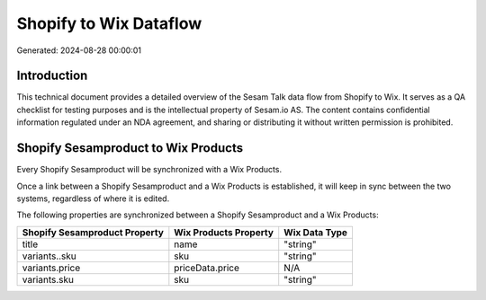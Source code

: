 =======================
Shopify to Wix Dataflow
=======================

Generated: 2024-08-28 00:00:01

Introduction
------------

This technical document provides a detailed overview of the Sesam Talk data flow from Shopify to Wix. It serves as a QA checklist for testing purposes and is the intellectual property of Sesam.io AS. The content contains confidential information regulated under an NDA agreement, and sharing or distributing it without written permission is prohibited.

Shopify Sesamproduct to Wix Products
------------------------------------
Every Shopify Sesamproduct will be synchronized with a Wix Products.

Once a link between a Shopify Sesamproduct and a Wix Products is established, it will keep in sync between the two systems, regardless of where it is edited.

The following properties are synchronized between a Shopify Sesamproduct and a Wix Products:

.. list-table::
   :header-rows: 1

   * - Shopify Sesamproduct Property
     - Wix Products Property
     - Wix Data Type
   * - title
     - name
     - "string"
   * - variants..sku
     - sku
     - "string"
   * - variants.price
     - priceData.price
     - N/A
   * - variants.sku
     - sku
     - "string"

